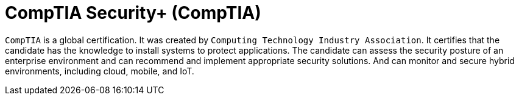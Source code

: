 :page-slug: about-us/certifications/comptiasecurity/
:page-description: Our team of ethical hackers and pentesters counts with high certifications related to cybersecurity information.
:page-keywords: Fluid Attacks, Ethical Hackers, Team, Certifications, Cybersecurity, Pentesters, Whitehat Hackers
:page-certificationlogo: logo-comptia-security
:page-alt: Logo comptiasecurity
:page-certification: yes

= CompTIA Security+ (CompTIA)

`CompTIA` is a global certification.
It was created by
`Computing Technology Industry Association`.
It certifies that the candidate has the knowledge
to install systems to protect applications.
The candidate can assess the security posture
of an enterprise environment and can recommend
and implement appropriate security solutions.
And can monitor and secure hybrid environments,
including cloud, mobile, and IoT.
